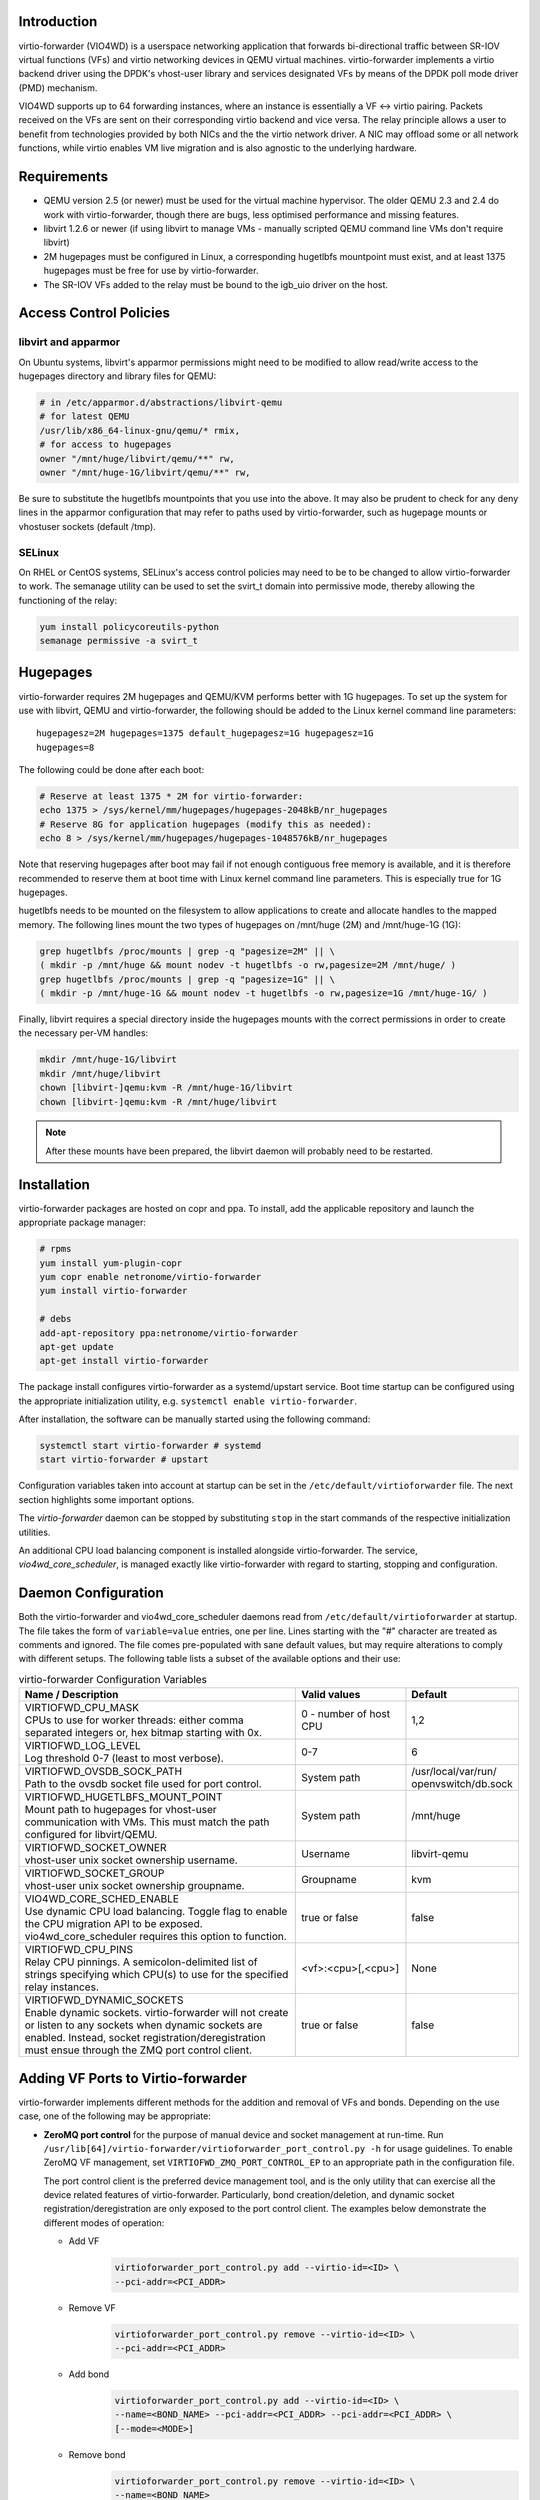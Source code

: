 Introduction
============
virtio-forwarder (VIO4WD) is a userspace networking application that forwards
bi-directional traffic between SR-IOV virtual functions (VFs) and virtio
networking devices in QEMU virtual machines. virtio-forwarder implements a virtio
backend driver using the DPDK's vhost-user library and services designated VFs
by means of the DPDK poll mode driver (PMD) mechanism.

VIO4WD supports up to 64 forwarding instances, where an instance is essentially a
VF <-> virtio pairing. Packets received on the VFs are sent on their
corresponding virtio backend and vice versa. The relay principle allows a user
to benefit from technologies provided by both NICs and the the virtio network
driver. A NIC may offload some or all network functions, while virtio enables VM
live migration and is also agnostic to the underlying hardware.

Requirements
============
- QEMU version 2.5 (or newer) must be used for the virtual machine hypervisor.
  The older QEMU 2.3 and 2.4 do work with virtio-forwarder, though there are bugs,
  less optimised performance and missing features.
- libvirt 1.2.6 or newer (if using libvirt to manage VMs - manually scripted
  QEMU command line VMs don't require libvirt)
- 2M hugepages must be configured in Linux, a corresponding hugetlbfs mountpoint
  must exist, and at least 1375 hugepages must be free for use by virtio-forwarder.
- The SR-IOV VFs added to the relay must be bound to the igb_uio driver on the
  host.

Access Control Policies
=======================

libvirt and apparmor
--------------------
On Ubuntu systems, libvirt's apparmor permissions might need to be modified to
allow read/write access to the hugepages directory and library files for QEMU:

.. code:: bash

	# in /etc/apparmor.d/abstractions/libvirt-qemu
	# for latest QEMU
	/usr/lib/x86_64-linux-gnu/qemu/* rmix,
	# for access to hugepages
	owner "/mnt/huge/libvirt/qemu/**" rw,
	owner "/mnt/huge-1G/libvirt/qemu/**" rw,

Be sure to substitute the hugetlbfs mountpoints that you use into the above. It
may also be prudent to check for any deny lines in the apparmor configuration
that may refer to paths used by virtio-forwarder, such as hugepage mounts or
vhostuser sockets (default /tmp).

SELinux
-------
On RHEL or CentOS systems, SELinux's access control policies may need to be to
be changed to allow virtio-forwarder to work. The semanage utility can be used to
set the svirt_t domain into permissive mode, thereby allowing the functioning of
the relay:

.. code:: bash

	yum install policycoreutils-python
	semanage permissive -a svirt_t

Hugepages
=========
virtio-forwarder requires 2M hugepages and QEMU/KVM performs better with 1G
hugepages. To set up the system for use with libvirt, QEMU and virtio-forwarder, the
following should be added to the Linux kernel command line parameters::

	hugepagesz=2M hugepages=1375 default_hugepagesz=1G hugepagesz=1G
	hugepages=8

The following could be done after each boot:

.. code:: bash

	# Reserve at least 1375 * 2M for virtio-forwarder:
	echo 1375 > /sys/kernel/mm/hugepages/hugepages-2048kB/nr_hugepages
	# Reserve 8G for application hugepages (modify this as needed):
	echo 8 > /sys/kernel/mm/hugepages/hugepages-1048576kB/nr_hugepages

Note that reserving hugepages after boot may fail if not enough contiguous free
memory is available, and it is therefore recommended to reserve them at boot
time with Linux kernel command line parameters. This is especially true for 1G
hugepages.

hugetlbfs needs to be mounted on the filesystem to allow applications to create
and allocate handles to the mapped memory. The following lines mount the two
types of hugepages on /mnt/huge (2M) and /mnt/huge-1G (1G):

.. code:: bash

	grep hugetlbfs /proc/mounts | grep -q "pagesize=2M" || \
	( mkdir -p /mnt/huge && mount nodev -t hugetlbfs -o rw,pagesize=2M /mnt/huge/ )
	grep hugetlbfs /proc/mounts | grep -q "pagesize=1G" || \
	( mkdir -p /mnt/huge-1G && mount nodev -t hugetlbfs -o rw,pagesize=1G /mnt/huge-1G/ )

Finally, libvirt requires a special directory inside the hugepages mounts with
the correct permissions in order to create the necessary per-VM handles:

.. code:: bash

	mkdir /mnt/huge-1G/libvirt
	mkdir /mnt/huge/libvirt
	chown [libvirt-]qemu:kvm -R /mnt/huge-1G/libvirt
	chown [libvirt-]qemu:kvm -R /mnt/huge/libvirt

.. note::

	After these mounts have been prepared, the libvirt daemon will probably
	need to be restarted.

Installation
============
virtio-forwarder packages are hosted on copr and ppa. To install, add the
applicable repository and launch the appropriate package manager:

.. code:: bash

	# rpms
	yum install yum-plugin-copr
	yum copr enable netronome/virtio-forwarder
	yum install virtio-forwarder

	# debs
	add-apt-repository ppa:netronome/virtio-forwarder
	apt-get update
	apt-get install virtio-forwarder

The package install configures virtio-forwarder as a systemd/upstart service. Boot
time startup can be configured using the appropriate initialization utility,
e.g. ``systemctl enable virtio-forwarder``.

After installation, the software can be manually started using the following
command:

.. code:: bash

	systemctl start virtio-forwarder # systemd
	start virtio-forwarder # upstart

Configuration variables taken into account at startup can be set in the
``/etc/default/virtioforwarder`` file. The next section highlights some important
options.

The *virtio-forwarder* daemon can be stopped by substituting ``stop`` in the start
commands of the respective initialization utilities.

An additional CPU load balancing component is installed alongside virtio-forwarder.
The service, *vio4wd_core_scheduler*, is managed exactly like virtio-forwarder with
regard to starting, stopping and configuration.

Daemon Configuration
====================
Both the virtio-forwarder and vio4wd_core_scheduler daemons read from
``/etc/default/virtioforwarder`` at startup. The file takes the form of
``variable=value`` entries, one per line. Lines starting with the "#" character
are treated as comments and ignored. The file comes pre-populated with sane
default values, but may require alterations to comply with different setups. The
following table lists a subset of the available options and their use:

.. tabularcolumns:: |M{.5\textwidth}|M{.2\textwidth}|M{.2\textwidth}|

.. list-table:: virtio-forwarder Configuration Variables
	:header-rows: 1
	:widths: 50, 20, 20

	* - Name / Description
	  - Valid values
	  - Default
	* - | VIRTIOFWD_CPU_MASK
	    | CPUs to use for worker threads: either comma separated integers or,
	      hex bitmap starting with 0x.
	  - 0 - number of host CPU
	  - 1,2
	* - | VIRTIOFWD_LOG_LEVEL
	    | Log threshold 0-7 (least to most verbose).
	  - 0-7
	  - 6
	* - | VIRTIOFWD_OVSDB_SOCK_PATH
	    | Path to the ovsdb socket file used for port control.
	  - System path
	  - /usr/local/var/run/
	    openvswitch/db.sock
	* - | VIRTIOFWD_HUGETLBFS_MOUNT_POINT
	    | Mount path to hugepages for vhost-user communication with VMs.
	      This must match the path configured for libvirt/QEMU.
	  - System path
	  - /mnt/huge
	* - | VIRTIOFWD_SOCKET_OWNER
	    | vhost-user unix socket ownership username.
	  - Username
	  - libvirt-qemu
	* - | VIRTIOFWD_SOCKET_GROUP
	    | vhost-user unix socket ownership groupname.
	  - Groupname
	  - kvm
	* - | VIO4WD_CORE_SCHED_ENABLE
	    | Use dynamic CPU load balancing. Toggle flag to enable the CPU
	      migration API to be exposed. vio4wd_core_scheduler requires this
	      option to function.
	  - true or false
	  - false
	* - | VIRTIOFWD_CPU_PINS
	    | Relay CPU pinnings. A semicolon-delimited list of strings
	      specifying which CPU(s) to use for the specified relay instances.
	  - <vf>:<cpu>[,<cpu>]
	  - None
	* - | VIRTIOFWD_DYNAMIC_SOCKETS
	    | Enable dynamic sockets. virtio-forwarder will not create or listen
	      to any sockets when dynamic sockets are enabled. Instead, socket
	      registration/deregistration must ensue through the ZMQ port control
	      client.
	  - true or false
	  - false

Adding VF Ports to Virtio-forwarder
===================================
virtio-forwarder implements different methods for the addition and removal of
VFs and bonds. Depending on the use case, one of the following may be
appropriate:

* **ZeroMQ port control** for the purpose of manual device and socket management
  at run-time. Run ``/usr/lib[64]/virtio-forwarder/virtioforwarder_port_control.py -h``
  for usage guidelines. To enable ZeroMQ VF management, set
  ``VIRTIOFWD_ZMQ_PORT_CONTROL_EP`` to an appropriate path in the configuration
  file.

  The port control client is the preferred device management tool, and is the
  only utility that can exercise all the device related features of
  virtio-forwarder. Particularly, bond creation/deletion, and dynamic socket
  registration/deregistration are only exposed to the port control client.
  The examples below demonstrate the different modes of operation:

  - Add VF
  	.. code:: bash

  	  virtioforwarder_port_control.py add --virtio-id=<ID> \
  	  --pci-addr=<PCI_ADDR>

  - Remove VF
  	.. code:: bash

  	  virtioforwarder_port_control.py remove --virtio-id=<ID> \
  	  --pci-addr=<PCI_ADDR>

  - Add bond
  	.. code:: bash

  	  virtioforwarder_port_control.py add --virtio-id=<ID> \
  	  --name=<BOND_NAME> --pci-addr=<PCI_ADDR> --pci-addr=<PCI_ADDR> \
  	  [--mode=<MODE>]

  - Remove bond
  	.. code:: bash

  	  virtioforwarder_port_control.py remove --virtio-id=<ID> \
	  --name=<BOND_NAME>

  - Add device <-> vhost-user socket pair
  	.. code:: bash

  	  virtioforwarder_port_control.py add_sock \
  	  --vhost-path=</path/to/vhostuser.sock> --pci-addr=<PCI_ADDR> \
  	  [--pci-addr=<PCI_ADDR> --name=<BOND_NAME> [--mode=<MODE>]]

  - Remove device <-> vhost-user socket pair
  	.. code:: bash

  	  virtioforwarder_port_control.py remove_sock \
  	  --vhost-path=</path/to/vhostuser.sock> \
  	  (--pci-addr=<PCI_ADDR>|--name=<BOND_NAME>)

  .. note::

  	* A bond operation is assumed when multiple PCI addresses are provided.
  	* Bond names are required to start with `net_bonding`.
  	* Socket operations only apply if virtio-forwarder was started with the
	  ``VIRTIOFWD_DYNAMIC_SOCKETS`` option enabled.

* **Static VF entries** in /etc/default/virtioforwarder. VFs specified here are added
  when the daemon starts. The ``VIRTIOFWD_STATIC_VFS`` variable is used for this
  purpose, with the syntax `<PCI>=<virtio_id>`, e.g. `0000:05:08.1=1`. Multiple
  entries can be specified using bash arrays. The following examples are all
  valid:

  	- VIRTIOFWD_STATIC_VFS=0000:05:08.1=1
  	- VIRTIOFWD_STATIC_VFS=(0000:05:08.1=1)
  	- VIRTIOFWD_STATIC_VFS=(0000:05:08.1=1 0000:05:08.2=2 0000:05:08.3=3)

* **OVSDB monitor:** The ovs-vsctl command manipulates the OVSDB, which is monitored
  for changes by virtio-forwarder.  To add a VF to the virtio-forwarder, the ovs-vsctl
  command can be used with a special external_ids value containing an indication
  to use the relay. The bridge name br-virtio in this example is arbitrary, any
  bridge name may be used:

  	.. code:: bash

  		ovs-vsctl add-port br-virtio eth100 -- set interface \
  		eth100 external_ids:virtio_forwarder=1

  Note that the ports in the OVSDB remain configured across OvS restarts, and
  when virtio-forwarder starts it will find the initial list of ports with
  associated virtio-forwarder indications and recreate the necessary associations.

  Changing an interface with no virtio-forwarder indication to one with a virtio-
  forwarder indication, or changing one with a virtio-forwarder indication to one
  without a virtio-forwarder indication also works. e.g.

  	.. code:: bash

  		# add to OvS bridge without virtio-forwarder (ignored by virtio-forwarder)
  		ovs-vsctl add-port br-virtio eth100
  		# add virtio-forwarder (detected by virtio-forwarder)
  		ovs-vsctl set interface eth100 external_ids:virtio_forwarder=1
  		# remove virtio-forwarder (detected by virtio-forwarder and removed from
  		# relay, but remains on OvS bridge)
  		ovs-vsctl remove interface eth100 external_ids virtio_forwarder

  The externals_ids of a particular interface can be viewed with ovs-vsctl as
  follows:

  	.. code:: bash

  		ovs-vsctl list interface eth100 | grep external_ids

  A list of all the interfaces with external_ids can be queried from OVSDB:

  	.. code:: bash

  		ovsdb-client --pretty -f list dump Interface name external_ids | \
  		grep -A2 -E "external_ids.*: {.+}"

* **Inter-process communication (IPC)** which implements a file monitor for VF
  management. Set ``VIRTIOFWD_IPC_PORT_CONTROL`` in the configuration file to
  non-null to enable.

.. note::

	ZMQ, OVSDB and IPC port control are mutually exclusive.

.. warning::

	Relayed VFs cannot be used for SR-IOV passthrough while in use by virtio-
	forwarder, as libvirt will disregard the igb_uio binding of relayed VFs when
	establishing a passthrough connection. This causes irrevocable
	interference with the igb_uio module, leading to an eventual
	segmentation fault.

CPU Affinities
==============
The ``VIRTIOFWD_CPU_PINS`` variable in the configuration file can be used to
control VF relay CPU affinities. The format of the option is
``--virtio-cpu=<vf>:<cpu>[,<cpu>]``, where ``<cpu>`` must be a valid CPU enabled
in the ``VIRTIOFWD_CPU_MASK`` configuration option. Specifying two CPUs for a
particular VF allows the VF-to-virtio and virtio-to-VF relay directions to be
serviced by separate CPUs, enabling higher performance to a particular virtio
endpoint in a VM. If a given VF is not bound to a CPU (or CPUs), then that VF
relay will be assigned to the least busy CPU in the list of CPUs provided in the
configuration. The option may contain multiple affinity specifiers, one for each
VF number.

CPU Load Balancing
==================
In some scenarios, virtio-forwarder’s CPU assignments may result in poor relay to
CPU affinities due to the network load being unevenly distributed among worker
cores. A relay’s throughput will suffer when it is serviced by worker cores
under excessive processing load. Manual pinnings may also prove suboptimal under
varying network requirements. The external vio4wd_core_scheduler load balancing
daemon is included to address this issue. The balancer daemon gathers network
load periodically in order to determine and apply an optimal affinity solution.
ZeroMQ is used for inter-process communication. Note that VIO4WD_CORE_SCHED_ENABLE
must be explicitely set to true for virtio-forwarder to create and listen on the
ZeroMQ endpoint required for CPU migration.

.. note::

	When running, the load balancer may overwrite manual pinnigs at any
	time!

Running Virtual Machines
========================
QEMU virtual machines can be run manually on the command line, or by using
libvirt to manage them. To use QEMU manually with the vhost-user backed VirtIO
which the virtio-forwarder provides, the following example can be used::

	-object memory-backend-file,id=mem,size=3584M,mem-path=/mnt/huge-1G,share=on,prealloc=on \
	-numa node,memdev=mem -mem-prealloc \
	-chardev socket,id=chr0,path=/tmp/virtio-forwarder1.sock \
	-netdev type=vhost-user,id=guest3,chardev=chr0,vhostforce \
	-device virtio-net-pci,netdev=guest3,csum=off,gso=off,guest_tso4=off,guest_tso6=off,\
	guest_ecn=off,mac=00:03:02:03:04:01

It is important for the VM memory to be marked as shareable (share=on) and
preallocated (prealloc=on and -mem-prealloc), the mem-path must also be
correctly specified to the hugepage mount point used on the system. The path of
the socket must be set to the correct virtio-forwarder vhost-user instance, and the
MAC address may be configured as needed.

Virtual machines may also be managed using libvirt, and this requires some
specific XML snippets in the libvirt VM domain specification file::

  <memoryBacking>
    <hugepages>
      <page size='1048576' unit='KiB' nodeset='0'/>
    </hugepages>
  </memoryBacking>

  <cpu mode='custom' match='exact'>
    <model fallback='allow'>SandyBridge</model>
    <feature policy='require' name='ssse3'/>
    <numa>
      <cell id='0' cpus='0-1' memory='3670016' unit='KiB' memAccess='shared'/>
    </numa>
  </cpu>

If only 2M hugepages are in use on the system, the domain can be configured with
the following page size::

	<page size='2' unit='MiB' nodeset='0'/>

Note, the emulated CPU requires SSSE3 instructions for DPDK support.

The following snippet illustrates how to add a vhost-user interface to the
domain::

  <devices>
    <interface type='vhostuser'>
      <source type='unix' path='/tmp/virtio-forwarderRELAYID.sock' mode='client'/>
      <model type='virtio'/>
      <alias name='net1'/>
      <address type='pci' domain='0x0000' bus='0x00' slot='0x06' function='0x0'/>
    </interface>
  </devices>

.. note::

	When starting the domain, make sure that the permissions are correctly
	set on the relay vhost-user socket, as well as adding the required
	permissions to the apparmor profile. The ``VIRTIOFWD_SOCKET_OWNER`` and
	``VIRTIOFWD_SOCKET_GROUP`` options in the configuration file can also be
	used to set the permissions on the vhostuser sockets.

Using vhost-user Client Mode
============================
The ``VIRTIOFWD_VHOST_CLIENT`` option can be used to put virtio-forwarder in
vhostuser client mode instead of the default server mode. This requires the
VM to use QEMU v2.7 or newer, and the VM must be configured to use vhostuser
server mode, e.g. for libvirt::

    <interface type='vhostuser'>
      <mac address='52:54:00:bf:e3:ae'/>
      <source type='unix' path='/tmp/virtio-forwarder1.sock' mode='server'/>
      <model type='virtio'/>
      <address type='pci' domain='0x0000' bus='0x00' slot='0x06' function='0x0'/>
    </interface>

or when using a QEMU cmdline directly::

	-chardev socket,id=charnet1,path=/tmp/virtio-forwarder1.sock,server

The advantage of this is that virtio-forwarder will attempt to re-establish broken
vhostuser connections automatically. In particular, this allows virtio-forwarder to
be restarted while a VM is running (and still have virtio connectivity
afterwards), as well as have a VM be restarted while virtio-forwarder is running. In
the default virtio-forwarder vhostuser server mode, only the latter is possible.

Multiqueue Virtio
=================
virtio-forwarder supports multiqueue virtio up to a maximum of 32 queues, where the
QEMU VM is configured in the standard way. For libvirt configured VMs, libvirt
version >= 1.2.17 is required for multiqueue support, and then one can simply
add ``<driver queues='4'/>`` inside the vhostuser interface chunk in libvirt
XML, where 4 is the number of queues required, e.g.::

    <interface type='vhostuser'>
      <mac address='52:54:00:bf:e3:ae'/>
      <source type='unix' path='/tmp/virtio-forwarder1.sock' mode='client'/>
      <model type='virtio'/>
      <driver queues='4'/>
      <address type='pci' domain='0x0000' bus='0x00' slot='0x06' function='0x0'/>
    </interface>

This results in the following cmdline params to QEMU::

	-chardev socket,id=charnet1,path=/tmp/virtio-forwarder1.sock -netdev type=vhost-user,\
	id=hostnet1,chardev=charnet1,queues=4 -device virtio-net-pci,mq=on,vectors=10,\
	netdev=hostnet1,id=net1,mac=52:54:00:bf:e3:ae,bus=pci.0,addr=0x6

(i.e. the queues item in netdev option, and the mq and vectors items in device
option, where the vectors value must be (queues+1)*2)

To enable the multiqueue inside the VM:

.. code:: bash

	# to see max and current queues:
	ethtool -l eth1
	# to set queues
	ethtool -L eth1 combined 4


Performance Tuning
==================
Important aspects that influence performance are resource contention, and CPU
and memory NUMA affinities. The following are general guidelines to follow for a
performance oriented setup:

- Pin VM VCPUs.
- Dedicate worker CPUs for relays.
- Do not make any overlapping CPU assignments.
- Set the NUMA affinity of a VM's backing memory and ensure that it matches the
  VCPUs. The numatune libvirt xml snippet can be used for this.
- Keep hyperthread partners idle.
- Disable interrupts on the applicable CPUs.
- Keep all components on the same NUMA. If you want to utilize the other NUMA,
  assign everything (VCPUs, VM memory, VIO4WD workers) to that NUMA so that only
  the PCI device is cross-socket.

If a VM's backing memory is confined to a particular NUMA, virtio-forwarder will
automatically align the corresponding relay's memory pool with the VM's upon
connection in order to limit QPI crossings. Moreover, the CPU load balancing
daemon will only consider CPUs that are local to a relay's NUMA to service it.

Debugging Utilities
===================
Helper and debugging scripts are located in /usr/lib[64]/virtio-forwarder/.
Here are pointers to using some of the more useful ones:

- virtioforwarder_stats.py: Gathers statistics (including rate stats) from running
  relay instances.
- virtioforwarder_core_pinner.py: Manually pin relay instances to CPUs at
  runtime. Uses the same syntax as the environment file, that is,
  --virtio-cpu=R\ :sub:`N`\ :C\ :sub:`i`\ ,C\ :sub:`j`\ . Run without
  arguments to get the current relay to CPU mapping. Note that the mappings may
  be overridden by the load balancer if it is also running. The same is true for
  mappings provided in the configuration file.
- virtioforwarder_monitor_load.py: Provides a bar-like representation of the
  current load on worker CPUs. Useful to monitor the work of the load balancer.

System logs can be viewed by running
``journalctl -u virtio-forwarder -u vio4wd_core_scheduler`` on systemd-enabled
systems. Syslog provides the same information on older systems.

Using VirtIO 1.0
================
To enable VirtIO 1.0 (as opposed to legacy VirtIO), the backend virtual PCI
device provided by QEMU needs to be enabled. Using QEMU 2.5, you need to supply
an extra cmdline parameter to prevent VirtIO 1.0 support from being disabled (it
is disabled by default, since there are apparently still known issues with
performance, stability and live migration)::

	-global virtio-pci.disable_modern=off

This can be done in a libvirt domain by ensuring the domain spec starts with
something like::

	<domain type='kvm' xmlns:qemu='http://libvirt.org/schemas/domain/qemu/1.0'>

and just prior to the closing ``</domain>`` tag adding the following::

	<qemu:commandline>
	  <qemu:arg value='-global'/>
	  <qemu:arg value='virtio-pci.disable-modern=off'/>
	</qemu:commandline>

In addition to this, the vhost or vhost-user connected to the device in QEMU
must support VirtIO 1.0. The vhostuser interface which virtio-forwarder supplies
does support this, but if the host is running a Linux kernel older than 4.0, you
likely won't have vhost-net (kernel) support for any network interfaces in your
QEMU VM which are not connected to virtio-forwarder, for example if you have a
bridged management network interface. Libvirt will by default use vhost net for
that, you can disable vhost-net by adding <driver name='qemu'/> to the relevant
bridge interface as follows::

	<interface type='bridge'>
	  ...
	  <model type='virtio'/>
	  <driver name='qemu'/>
	  ...
	</interface>

To use VirtIO 1.0 with DPDK inside a VM, you will need to use DPDK 16.04. To use
a VirtIO 1.0 netdev in the VM, the VM must be running Linux kernel version 4.0
or newer.

VM Live Migrate with libvirt
============================
The virtio-forwarder is compatible with QEMU VM live migration as abstracted by
libvirt, and has been tested using QEMU 2.5 with libvirt 1.2.16. The VM
configuration must conform to some
`requirements <http://www.linux-kvm.org/page/Migration#Requirements>`_ to allow
live migration to take place. In short:

- VM disk image must be accessible over shared network storage accessible to the source and destination machines.
- Same versions of QEMU must be available on both machines.
- apparmor configuration must be correct on both machines.
- VM disk cache must be disabled, e.g.
  ``<driver name='qemu' type='qcow2' cache='none'/>`` (inside the disk element).
- The hugepages for both machines must be correctly configured.
- Ensure both machines have Linux kernels new enough to support vhost-net live
  migration for any virtio network devices not using the vhostuser interface, or
  configure such interfaces to only use vanilla QEMU virtio backend support,
  e.g. ``<model type='virtio'/> <driver name='qemu'/>`` (inside the relevant
  interface elements).

The VM live migration can be initiated from the source machine by giving the VM
name and target user&hostname as follows:

.. code:: bash

	virsh migrate --live <vm_name> qemu+ssh://<user@host>/system

The ``--verbose`` argument can optionally be added for extra information. If all
goes well, virsh list on the source machine should no longer show <vm_name> and
instead it should appear in the output of virsh list on the destination machine.
If anything goes wrong, the following log files often have additional details to
help troubleshoot the problem::

	journalctl
	/var/log/syslog
	/var/log/libvirt/libvirt.log
	/var/log/libvirt/qemu/<vm_name>.log

In the simplest scenario, the source and destination machines have the same VM
configuration, particularly with respect to the vhostuser socket used on virtio-
forwarder. It may be handy to configure the vhostuser socket in the VM to point to a
symlink file which links to one of the virtio-forwarder sockets. This is one way to
allow the source and destination machines to use different vhostuser sockets if
necessary. For example, on the source machine one might be using a symlink
called /tmp/vm_abc.sock linking to /tmp/virtio-forwarder1.sock, while on the
destination machine /tmp/vm_abc.sock might link to /tmp/virtio-forwarder13.sock.

It is also possible to migrate between machines where one is using virtio-forwarder,
and the other is using a different virtio backend driver (could be a different
vhostuser implementation, or could even be vhost-net or plain QEMU backend). The
key to achieving this is the `--xml` parameter for the virsh migrate command
(virsh help migrate reveals: ``--xml <string> filename containing updated XML for
the target``).

Here is an example of the procedure to migrate from a vhostuser VM (connected to
virtio-forwarder) to a nonvhostuser VM:

On the destination machine, set up a libvirt network that you want to migrate
the interface onto, e.g. named 'migrate', by passing the following XML file to
virsh net-define <xml_file> and running it with virsh net-start migrate; virsh
net-autostart migrate::

    <network>
      <name>migrate</name>
      <bridge name='migratebr0' stp='off' delay='0'/>
    </network>

On the source machine (where the VM is defined to use vhostuser connected to
virtio-forwarder), dump the VM XML to a file by running
``virsh dumpxml <vm_name> >domain.xml``. Edit the domain.xml file to change the
vhostuser interfaces to be sourced by the migrate network, i.e. change these::

    <interface type='vhostuser'>
      <mac address='00:0a:00:00:00:00'/>
      <source type='unix' path='/tmp/virtio-forwarder0.sock' mode='client'/>
      <model type='virtio'/>
      <address type='pci' domain='0x0000' bus='0x00' slot='0x05' function='0x0'/>
    </interface>

to these::

    <interface type='network'>
      <mac address='00:0a:00:00:00:00'/>
      <source network='migrate'>
      <model type='virtio'/>
      <address type='pci' domain='0x0000' bus='0x00' slot='0x05' function='0x0'/>
    </interface>

Finally, once you have this modified domain.xml file, the VM can be migrated as
follows:

.. code:: bash

	virsh migrate --live <vm_name> qemu+ssh://<user@host>/system --xml domain.xml

Migrating from a non virtio-forwarder machine to a virtio-forwarder machine follows this
same procedure in reverse; a new XML file is made where the migrate network
interfaces are changed to vhostuser interfaces.
